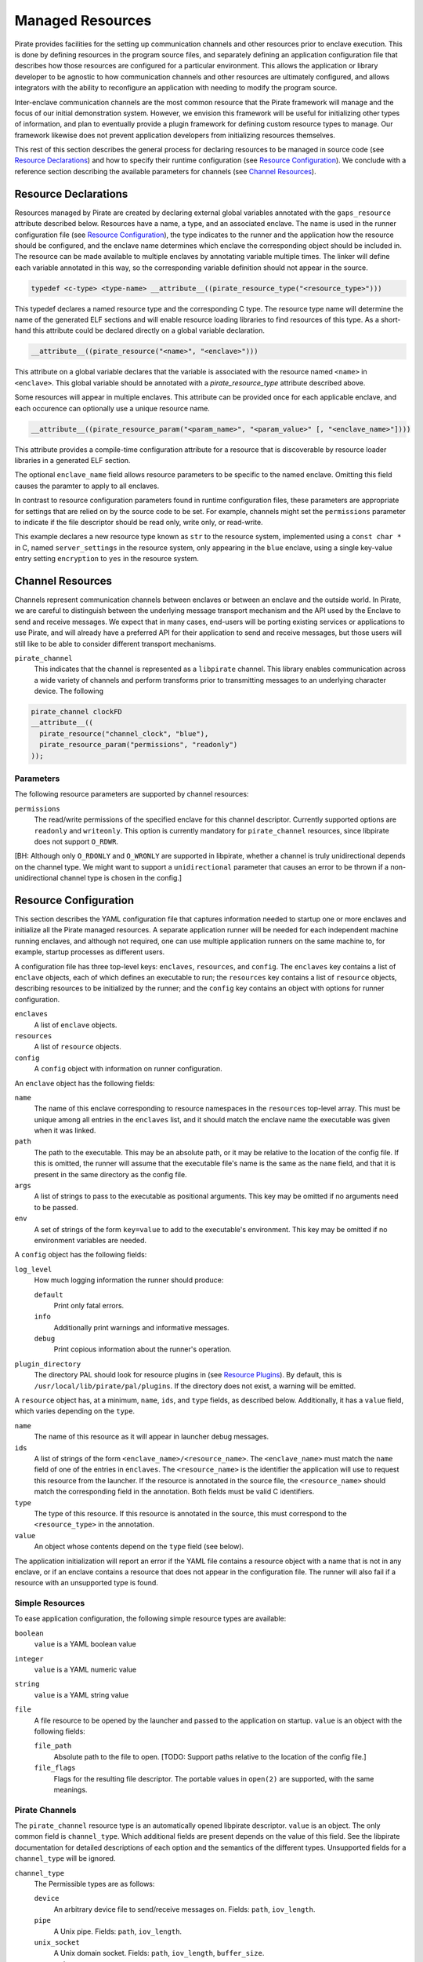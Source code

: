 Managed Resources
=================

Pirate provides facilities for the setting up communication channels
and other resources prior to enclave execution.  This is done by
defining resources in the program source files, and separately
defining an application configuration file that describes how those
resources are configured for a particular environment.  This allows
the application or library developer to be agnostic to how
communication channels and other resources are ultimately configured,
and allows integrators with the ability to reconfigure an application
with needing to modify the program source.

Inter-enclave communication channels are the most common resource that
the Pirate framework will manage and the focus of our initial
demonstration system.  However, we envision this framework will be
useful for initializing other types of information, and plan to
eventually provide a plugin framework for defining custom resource
types to manage.  Our framework likewise does not prevent application
developers from initializing resources themselves.

This rest of this section describes the general process for declaring
resources to be managed in source code (see `Resource Declarations`_)
and how to specify their runtime configuration (see `Resource
Configuration`_).  We conclude with a reference section describing the
available parameters for channels (see `Channel Resources`_).

Resource Declarations
---------------------

Resources managed by Pirate are created by declaring external global
variables annotated with the ``gaps_resource`` attribute described
below.  Resources have a name, a type, and an associated enclave.
The name is used in the runner configuration file (see `Resource
Configuration`_), the type indicates to the runner and the
application how the resource should be configured, and the enclave
name determines which enclave the corresponding object should be
included in. The resource can be made available to multiple enclaves
by annotating variable multiple times. The linker will define each
variable annotated in this way, so the corresponding variable
definition should not appear in the source.

.. code-block:: c

   typedef <c-type> <type-name> __attribute__((pirate_resource_type("<resource_type>")))
   
This typedef declares a named resource type and the corresponding
C type. The resource type name will determine the name of the generated
ELF sections and will enable resource loading libraries to find resources
of this type. As a short-hand this attribute could be declared directly
on a global variable declaration.

.. code-block:: c

    __attribute__((pirate_resource("<name>", "<enclave>")))
    
This attribute on a global variable declares that the variable
is associated with the resource named ``<name>`` in ``<enclave>``.
This global variable should be annotated with a `pirate_resource_type`
attribute described above.

Some resources will appear in multiple enclaves. This attribute can be
provided once for each applicable enclave, and each occurence can optionally
use a unique resource name.


.. code-block:: c

   __attribute__((pirate_resource_param("<param_name>", "<param_value>" [, "<enclave_name>"])))

This attribute provides a compile-time configuration attribute for
a resource that is discoverable by resource loader libraries in a
generated ELF section.

The optional ``enclave_name`` field allows resource parameters to be specific
to the named enclave. Omitting this field causes the paramter to apply to
all enclaves.

In contrast to resource configuration parameters found in runtime configuration
files, these parameters are appropriate for settings that are relied on by
the source code to be set. For example, channels might set the ``permissions``
parameter to indicate if the file descriptor should be read only, write only,
or read-write.

.. code-block:: c
  typedef const char * string_resource __attribute((pirate_resource_type("str")));
  
  string_resource connection_string
    __attribute__((
      pirate_resource("server_settings", "blue"),
      pirate_resource_param("encryption", "yes")
    ));

This example declares a new resource type known as ``str`` to the resource
system, implemented using a ``const char *`` in C, named ``server_settings``
in the resource system, only appearing in the ``blue`` enclave, using a
single key-value entry setting ``encryption`` to ``yes`` in the resource
system.


Channel Resources
-----------------

Channels represent communication channels between enclaves or between
an enclave and the outside world.  In Pirate, we are careful to
distinguish between the underlying message transport mechanism and the
API used by the Enclave to send and receive messages.  We expect that
in many cases, end-users will be porting existing services or
applications to use Pirate, and will already have a preferred API for
their application to send and receive messages, but those users will
still like to be able to consider different transport mechanisms.

``pirate_channel``
  This indicates that the channel is represented as a ``libpirate``
  channel. This library enables communication across a wide variety
  of channels and perform transforms prior to transmitting
  messages to an underlying character device. The following

.. code-block:: c

   pirate_channel clockFD
   __attribute__((
     pirate_resource("channel_clock", "blue"),
     pirate_resource_param("permissions", "readonly")
   ));
   
   
Parameters
^^^^^^^^^^

The following resource parameters are supported by channel resources:

``permissions``
  The read/write permissions of the specified enclave for this channel
  descriptor. Currently supported options are ``readonly`` and
  ``writeonly``. This option is currently mandatory for
  ``pirate_channel`` resources, since libpirate does not support
  ``O_RDWR``.
  
[BH: Although only ``O_RDONLY`` and ``O_WRONLY`` are supported in
libpirate, whether a channel is truly unidirectional depends on the
channel type. We might want to support a ``unidirectional`` parameter
that causes an error to be thrown if a non-unidirectional channel
type is chosen in the config.]


Resource Configuration
----------------------

This section describes the YAML configuration file that captures
information needed to startup one or more enclaves and initialize all
the Pirate managed resources.  A separate application runner will be
needed for each independent machine running enclaves, and although not
required, one can use multiple application runners on the same machine
to, for example, startup processes as different users.

A configuration file has three top-level keys: ``enclaves``,
``resources``, and ``config``. The ``enclaves`` key contains a list
of ``enclave`` objects, each of which defines an executable to run;
the ``resources`` key contains a list of ``resource`` objects,
describing resources to be initialized by the runner; and the
``config`` key contains an object with options for runner
configuration.

``enclaves``
    A list of ``enclave`` objects.

``resources``
    A list of ``resource`` objects.
    
``config``
    A ``config`` object with information on runner configuration.

An ``enclave`` object has the following fields:

``name``
    The name of this enclave corresponding to resource namespaces in
    the ``resources`` top-level array. This must be unique among all
    entries in the ``enclaves`` list, and it should match the enclave
    name the executable was given when it was linked.

``path``
    The path to the executable. This may be an absolute path, or it may
    be relative to the location of the config file. If this is omitted,
    the runner will assume that the executable file's name is the same
    as the ``name`` field, and that it is present in the same directory
    as the config file.

``args``
    A list of strings to pass to the executable as positional arguments.
    This key may be omitted if no arguments need to be passed.

``env``
    A set of strings of the form ``key=value`` to add to the
    executable's environment.  This key may be omitted if no environment
    variables are needed.
    
A ``config`` object has the following fields:

``log_level``
    How much logging information the runner should produce:
    
    ``default``
        Print only fatal errors.
        
    ``info``
        Additionally print warnings and informative messages.
        
    ``debug``
        Print copious information about the runner's operation.

``plugin_directory``
    The directory PAL should look for resource plugins in (see `Resource
    Plugins`_). By default, this is
    ``/usr/local/lib/pirate/pal/plugins``. If the directory does not
    exist, a warning will be emitted.

A ``resource`` object has, at a minimum, ``name``, ``ids``, and
``type`` fields, as described below. Additionally, it has a
``value`` field, which varies depending on the ``type``.

``name``
    The name of this resource as it will appear in launcher debug
    messages.

``ids``
    A list of strings of the form ``<enclave_name>/<resource_name>``.
    The ``<enclave_name>`` must match the ``name`` field of one of
    the entries in ``enclaves``. The ``<resource_name>`` is the
    identifier the application will use to request this resource from
    the launcher. If the resource is annotated in the source file,
    the ``<resource_name>`` should match the corresponding field in
    the annotation. Both fields must be valid C identifiers.
    
``type``
    The type of this resource. If this resource is annotated in the
    source, this must correspond to the ``<resource_type>`` in the
    annotation.
    
``value``
    An object whose contents depend on the ``type`` field (see below).

The application initialization will report an error if the YAML file
contains a resource object with a name that is not in any enclave, or
if an enclave contains a resource that does not appear in the
configuration file.  The runner will also fail if a resource with an
unsupported type is found.
        
Simple Resources
^^^^^^^^^^^^^^^^

To ease application configuration, the following simple resource types
are available:

``boolean``
  ``value`` is a YAML boolean value

``integer``
  ``value`` is a YAML numeric value

``string``
  ``value`` is a YAML string value
    
``file``
  A file resource to be opened by the launcher and passed to the
  application on startup. ``value`` is an object with the
  following fields:
  
  ``file_path``
    Absolute path to the file to open. [TODO: Support paths relative
    to the location of the config file.]
    
  ``file_flags``
    Flags for the resulting file descriptor. The portable values in
    ``open(2)`` are supported, with the same meanings.

Pirate Channels
^^^^^^^^^^^^^^^

The ``pirate_channel`` resource type is an automatically opened libpirate
descriptor. ``value`` is an object. The only common field is ``channel_type``.
Which additional fields are present depends on the value of this field. See the
libpirate documentation for detailed descriptions of each option and the
semantics of the different types. Unsupported fields for a ``channel_type``
will be ignored.

``channel_type``
    The Permissible types are as follows:
    
    ``device``
        An arbitrary device file to send/receive messages on. Fields:
        ``path``, ``iov_length``.
        
    ``pipe``
        A Unix pipe. Fields: ``path``, ``iov_length``.
        
    ``unix_socket``
        A Unix domain socket. Fields: ``path``, ``iov_length``,
        ``buffer_size``.

    ``tcp_socket``
        A TCP socket channel. Fields: ``iov_length``, ``buffer_size``,
        ``host``, ``port``.

    ``udp_socket``
        A UDP socket channel. Fields: ``iov_length``, ``buffer_size``,
        ``host``, ``port``.

    ``shmem``
        A POSIX shared-memory channel. Fields: ``path``, ``buffer_size``.
        
    ``udp_shmem``
        A POSIX shared-memory channel using UDP for transport. Fields:
        ``path``, ``buffer_size``, ``packet_size``, ``packet_count``.

    ``uio``
        A Userspace IO shared-memory channel. Fields: ``path``, ``region``.
        
    ``serial``
        A serial device. Fields: ``path``, ``baud``.
    
    ``mercury``
        A Mercury TA1 device. Fields: An object ``session``, containing the
        subfields ``level``, ``src_id``, ``dst_id``, ``messages``, and
        ``id``.
    
    ``ge_eth``
        A GE TA1 device. Fields: ``host``, ``port``, ``mtu`` ``message_id``.

Example
^^^^^^^

Suppose we have a `trusted timestamp`_ application separated into three
executables: tts_app, tts_proxy, and tts_signserv (collectively called tts),
modeimplementing the application, proxy, and signing server, respectively. The
application has a channel to the proxy, and the proxy has two (for
illustration's sake) channels to the signing server.

.. _`trusted timestamp`: timestamp_demo.rst

Further suppose we want a configuration where the application and the proxy
run on the same machine. They communicate with each other using a Unix
socket, and with the signing server using a network socket for one channel and
a serial device for the other. Graphically, the configuration looks like as
follows::

    +-----------------------------------+ +-------------------+
    | OS 1                              | | OS 2              |
    |  +---------+       +-----------+  | |  +--------------+ |
    |  | tts_app | <---> | tts_proxy | <-1-> | tts_signserv | |
    |  +---------+       |           | <-2-> |              | |
    |                    +-----------+  | |  +--------------+ |
    +-----------------------------------+ +-------------------+

The configuration file ``os_1.yml`` might look like this:

.. code-block:: yaml

    enclaves:
      - name: tts_app
        path: /usr/bin/tts_app
        args: ["--flag1", "--flag2"]
      - name: tts_proxy
        path: /usr/bin/tts_proxy
        env: ["VAR1=value1", "VAR2=value2"]
        resources:
          - name: proxy_to_signserv_1
            type: gaps_channel
            local:
              host: 10.0.0.1
              port: 9001
            remote:
              host: os2.localdomain
              port: 9002
    resources:
      - name: app_to_proxy
        type: pirate_channel
        ids:
          - tts_app/to_proxy
          - tts_proxy/to_app
        value:
            channel_type: unix_socket
            path: /var/run/tts/app_to_proxy.sock
      - name: proxy_to_signserv_1
        type: pirate_channel
        ids:
          - tts_proxy/to_signserv_1
        value:
            channel_type: udp_socket
            host: example.lan # destination host
            port: 9001        # destination port
      - name: proxy_to_signserv_2
        type: pirate_channel
        ids:
          - tts_proxy/to_signserv_2
        value:
            channel_type: device
            path: /dev/ttyS0


Pirate Application Launcher (PAL)
---------------------------------

The Pirate launcher allows multiple enclaves to be run as a single
application and handles runtime configuration of resources such as
channels. The executables to be run and the configuration of their
resources are supplied using a YAML configuration using the schema
described below, which must be supplied to the launcher as its sole
command-line argument, e.g. ``pal os_1.yml``.
Alternatively, the path to the launcher may be added to the top of
the YAML configuration file in a shebang, e.g.
``#!/usr/bin/pal``.

PAL Operation
^^^^^^^^^^^^^

When PAL is run, it reads the YAML configuration file supplied as its
only argument. If no argument is supplied, or if the configuration file
cannot be read for any reason, PAL will exit and report an error. All
fields of the configuration file (see `Resource Configuration`_) are
read on startup, with the exception of the value of each resource, which
is parsed when that resource is requested by an application. This is
because resource values are configurable (see `Resource Plugins`_).

The apps specified in the ``enclaves`` stanza are started in the order
they are specified in the configuration file (see `Resource
Configuration`_). PAL will exit when all apps have exited. Note that
this can lead to some unintuitive behavior when the apps PAL starts
comprise a CLI client along with its server: Interacting with the CLI
will work as expected, but when the client quits, the application will
appear to hang. This is because the server is still running in the
foreground. Pressing `ctrl-c` will halt the application as normal.

Each application receives a file descriptor that it may use to request
resources from PAL (see `Getting Resources from PAL`_). The environment
variable `PAL_FD` contains the file-descriptor number. The application
requests a resource by sending the resource name and type to PAL. A
type-specific handler then runs in PAL to fill in data from the
configuration file, and sends the resulting object to PAL. In addition,
the handler can open file descriptors and send them to the app.

Resource Plugins
^^^^^^^^^^^^^^^^

Each resource type used in the configuration file and requested by an
app must have a handler within PAL to serialize the data. Some common
resource types, such as ``string``, ``boolean``, and ``integer`` have
resource types that are compiled into PAL. If new resource types are
desired, however, their handlers may be created using PAL's plugin
system.

A plugin for a type called <resource_type> consists of a shared object
called ``<resource_type>.so`` placed in the plugin directory. By
default, the plugin directory is ``/usr/local/lib/pirate/pal/plugins``,
but a different plugin directory may be specified as
``plugin_directory`` in the ``config`` stanza of the configuration file.
The only symbol required is a function of type
``pal_resource_handler_t``.  The following typedef appears in
``pal/resource.h``:

.. code-block:: c
    /* A resource handler should inspect the supplied
     * `pal_yaml_subdoc_t` fill in `env`, which is guaranteed to point
     * to a `pal_env_t` initialized with `EMPTY_PAL_ENV(PAL_RESOURCE)`.
     *
     * The return value should be 0 if the environment was created
     * successfully. Otherwise, -1 should be returned, in which case
     * `env` will not be inspected.
     */
    typedef int (pal_resource_handler_t)(pal_env_t *env,
            const struct app *app, pal_yaml_subdoc_t *rsc);

The type ``pal_env_t`` can be manipulated with functions from
``pal/pal.h``, whereas ``pal_yaml_subdoc_t`` can be manipulated using
functions from ``pal/resource.h``. The following is an example of a
simple resource handler:

.. code-block:: c
    #include <pal/envelope.h>
    #include <pal/resource.h>

    int foo_resource_handler(pal_env_t *env, const struct app *app,
            pal_yaml_subdoc_t *rsc)
    {
        char my_string[1024];
        double my_double;
        short my_short;

        pal_yaml_subdoc_find_static_string(my_string, sizeof my_string, rsc,
                false, 1, PAL_MAP_FIELD("my_string"));
        pal_yaml_subdoc_find_double(&my_double, rsc,
                true, 2, PAL_MAP_FIELD("my_numbers"),
                         PAL_MAP_FIELD("my_double"));
        pal_yaml_subdoc_find_int16(&my_short, rsc,
                true, 2, PAL_MAP_FIELD("my_numbers"),
                         PAL_MAP_FIELD("my_short"));

        if(pal_yaml_subdoc_error_count(rsc) > 0)
            return -1;

        if(pal_add_to_env(env, my_string, strlen(my_string)))
            return -1;
        if(pal_add_to_env(env, &my_double, sizeof my_double))
            return -1;
        if(pal_add_to_env(env, &my_short, sizeof my_short))
            return -1;

        return 0;
    }

The ``pal_yaml_subdoc_find_*`` functions are used to parse the stanza
corresponding to the ``value`` field of the current resource. The depth
and path arguments to these functions are relative to this field.
``pal_yaml_subdoc_error_count`` returns the number of errors encountered
in the parsing. If ``foo_resource_handler`` returns an non-zero value,
these errors will be printed out, and PAL will halt. Finally,
``pal_add_to_env`` is used to serialize the parsed values.

This would parse a configuration file with a resource stanza like the
one below. Note that ``my_string`` is an optional field whereas the
other fields are required, as specified by the boolean fields of the
``pal_yaml_subdoc_find_*`` functions. In addition, ``my_double`` and
``my_short`` are nested within an object called ``my_numbers``.

.. code-block:: yaml
    enclaves:
    - name: plugin_app
    resources:
    - name: my_foo_resource
      type: foo
      ids: 
      - plugin_app/my_foo
      value:
        my_string: I'm a string
        my_numbers:
          my_double: 2.718281
          my_short: 9001

The above could be placed into a file called ``foo.c`` and compiled as
shown below. The resulting shared object, ``foo.so`` should be placed in
``/usr/local/lib/pirate/pal/plugins``, or whichever directory PAL is
configured to look in for plugins.

.. code-block:: sh
    clang -shared -fPIC -o foo.so foo.c

Getting Resources from PAL
^^^^^^^^^^^^^^^^^^^^^^^^^^

Several resource types, such as ``boolean``, ``integer``, ``string``,
and ``pirate_channel`` are loaded into the application automatically if
they are declared using Pirate resource annotations (see `Declaring
Resources`_). Resources can also be loaded manually, using functions
declared in ``pal/pal.h`` and exported in ``libpal.so``.

The built-in resource types listed above can be loaded manually using
the functions ``get_<resource_type>_res``. See ``pal/pal.h`` for
details.

Loading custom resources, such as the one we designed in `Resource
Plugins`_, can be done using the functions in ``pal/envelope.h``.
Loading the example ``foo`` resource above would look like the
following:

.. code-block:: c
    #include <pal/pal.h>
    #include <stdlib.h>

    #pragma pirate enclave declare(plugin_app)

    int __attribute__((pirate_enclave_main("plugin_app"))) main(void)
    {
        int fd = get_pal_fd();

        pal_send_resource_request(fd, "foo", "my_foo", 0);

        pal_env_t env = EMPTY_PAL_ENV(PAL_NO_TYPE);
        pal_recv_env(fd, &env, 0);

        pal_env_iterator_t it = pal_env_iterator_start(&env);
        char *my_string = pal_env_iterator_strdup(it);

        it = pal_env_iterator_next(it);
        double my_double = *(double*)pal_env_iterator_data(it);

        it = pal_env_iterator_next(it);
        short my_short = *(short*)pal_env_iterator_data(it);

        pal_free_env(&env);

        // Application code goes here

        return EXIT_SUCCESS;
    }

The file descriptor is retrieved using ``get_pal_fd``. If this function
returns a value less than zero, the program was probably launched
without PAL. The application sends a resource request to PAL using
``pal_send_resource_request``. This causes PAL to look for a handler
corresponding to the type ``foo`` (the one we wrote above) and a
resource called ``my_foo`` in the configuration file.

The data serialized by the handler is received using ``pal_recv_env``,
and the data is deserialized using the ``pal_env_iterator_*`` functions.
Note that the data is deserialized in the same order
``foo_resource_handler`` serialized it in. Note also that serialized
string data will **not** be zero-terminated, so it's easiest to handle
it using ``pal_env_iterator_strdup`` or ``pal_env_iterator_strncpy``.

See ``demos/resource_demos/4.resource_plugins`` for the full code of the
above example, including error checking (omitted here for clarity).
